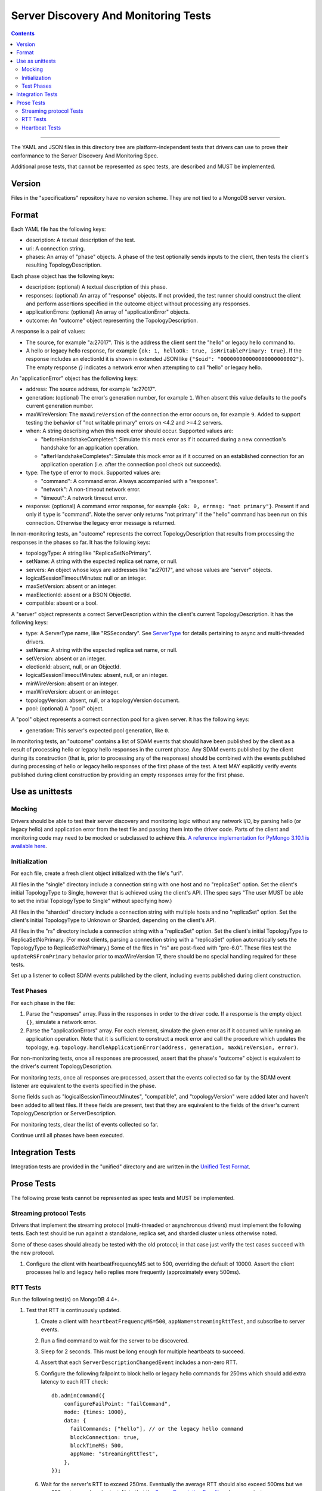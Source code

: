 =====================================
Server Discovery And Monitoring Tests
=====================================

.. contents::

----

The YAML and JSON files in this directory tree are platform-independent tests
that drivers can use to prove their conformance to the
Server Discovery And Monitoring Spec.

Additional prose tests, that cannot be represented as spec tests, are
described and MUST be implemented.

Version
-------

Files in the "specifications" repository have no version scheme. They are not
tied to a MongoDB server version.

Format
------

Each YAML file has the following keys:

- description: A textual description of the test.
- uri: A connection string.
- phases: An array of "phase" objects.
  A phase of the test optionally sends inputs to the client,
  then tests the client's resulting TopologyDescription.

Each phase object has the following keys:

- description: (optional) A textual description of this phase.
- responses: (optional) An array of "response" objects. If not provided,
  the test runner should construct the client and perform assertions specified
  in the outcome object without processing any responses.
- applicationErrors: (optional) An array of "applicationError" objects.
- outcome: An "outcome" object representing the TopologyDescription.

A response is a pair of values:

- The source, for example "a:27017".
  This is the address the client sent the "hello" or legacy hello command to.
- A hello or legacy hello response, for example ``{ok: 1, helloOk: true, isWritablePrimary: true}``.
  If the response includes an electionId it is shown in extended JSON like
  ``{"$oid": "000000000000000000000002"}``.
  The empty response `{}` indicates a network error
  when attempting to call "hello" or legacy hello.

An "applicationError" object has the following keys:

- address: The source address, for example "a:27017".
- generation: (optional) The error's generation number, for example ``1``.
  When absent this value defaults to the pool's current generation number.
- maxWireVersion: The ``maxWireVersion`` of the connection the error occurs
  on, for example ``9``. Added to support testing the behavior of "not writable primary"
  errors on <4.2 and >=4.2 servers.
- when: A string describing when this mock error should occur. Supported
  values are:

  - "beforeHandshakeCompletes": Simulate this mock error as if it occurred
    during a new connection's handshake for an application operation.
  - "afterHandshakeCompletes": Simulate this mock error as if it occurred
    on an established connection for an application operation (i.e. after
    the connection pool check out succeeds).

- type: The type of error to mock. Supported values are:

  - "command": A command error. Always accompanied with a "response".
  - "network": A non-timeout network error.
  - "timeout": A network timeout error.

- response: (optional) A command error response, for example
  ``{ok: 0, errmsg: "not primary"}``. Present if and only if ``type`` is
  "command". Note the server only returns "not primary" if the "hello" command
  has been run on this connection. Otherwise the legacy error message is returned.

In non-monitoring tests, an "outcome" represents the correct
TopologyDescription that results from processing the responses in the phases
so far. It has the following keys:

- topologyType: A string like "ReplicaSetNoPrimary".
- setName: A string with the expected replica set name, or null.
- servers: An object whose keys are addresses like "a:27017", and whose values
  are "server" objects.
- logicalSessionTimeoutMinutes: null or an integer.
- maxSetVersion: absent or an integer.
- maxElectionId: absent or a BSON ObjectId.
- compatible: absent or a bool.

A "server" object represents a correct ServerDescription within the client's
current TopologyDescription. It has the following keys:

- type: A ServerType name, like "RSSecondary". See `ServerType <../server-discovery-and-monitoring.rst#servertype>`_ for details pertaining to async and multi-threaded drivers.
- setName: A string with the expected replica set name, or null.
- setVersion: absent or an integer.
- electionId: absent, null, or an ObjectId.
- logicalSessionTimeoutMinutes: absent, null, or an integer.
- minWireVersion: absent or an integer.
- maxWireVersion: absent or an integer.
- topologyVersion: absent, null, or a topologyVersion document.
- pool: (optional) A "pool" object.

A "pool" object represents a correct connection pool for a given server.
It has the following keys:

- generation: This server's expected pool generation, like ``0``.

In monitoring tests, an "outcome" contains a list of SDAM events that should
have been published by the client as a result of processing hello or legacy hello
responses in the current phase. Any SDAM events published by the client during its
construction (that is, prior to processing any of the responses) should be
combined with the events published during processing of hello or legacy hello
responses of the first phase of the test. A test MAY explicitly verify events
published during client construction by providing an empty responses array for the
first phase.


Use as unittests
----------------

Mocking
~~~~~~~

Drivers should be able to test their server discovery and monitoring logic without
any network I/O, by parsing hello (or legacy hello) and application error from the
test file and passing them into the driver code. Parts of the client and
monitoring code may need to be mocked or subclassed to achieve this.
`A reference implementation for PyMongo 3.10.1 is available here
<https://github.com/mongodb/mongo-python-driver/blob/3.10.1/test/test_discovery_and_monitoring.py>`_.

Initialization
~~~~~~~~~~~~~~

For each file, create a fresh client object initialized with the file's "uri".

All files in the "single" directory include a connection string with one host
and no "replicaSet" option.
Set the client's initial TopologyType to Single, however that is achieved using the client's API.
(The spec says "The user MUST be able to set the initial TopologyType to Single"
without specifying how.)

All files in the "sharded" directory include a connection string with multiple hosts
and no "replicaSet" option.
Set the client's initial TopologyType to Unknown or Sharded, depending on the client's API.

All files in the "rs" directory include a connection string with a "replicaSet" option.
Set the client's initial TopologyType to ReplicaSetNoPrimary.
(For most clients, parsing a connection string with a "replicaSet" option
automatically sets the TopologyType to ReplicaSetNoPrimary.)
Some of the files in "rs" are post-fixed with "pre-6.0". These files test the ``updateRSFromPrimary`` behavior
prior to maxWireVersion 17, there should be no special handling required for these tests.

Set up a listener to collect SDAM events published by the client, including
events published during client construction.

Test Phases
~~~~~~~~~~~

For each phase in the file:

#. Parse the "responses" array. Pass in the responses in order to the driver
   code. If a response is the empty object ``{}``, simulate a network error.

#. Parse the "applicationErrors" array. For each element, simulate the given
   error as if it occurred while running an application operation. Note that
   it is sufficient to construct a mock error and call the procedure which
   updates the topology, e.g.
   ``topology.handleApplicationError(address, generation, maxWireVersion, error)``.

For non-monitoring tests,
once all responses are processed, assert that the phase's "outcome" object
is equivalent to the driver's current TopologyDescription.

For monitoring tests, once all responses are processed, assert that the
events collected so far by the SDAM event listener are equivalent to the
events specified in the phase.

Some fields such as "logicalSessionTimeoutMinutes", "compatible", and
"topologyVersion" were added later and haven't been added to all test files.
If these fields are present, test that they are equivalent to the fields of
the driver's current TopologyDescription or ServerDescription.

For monitoring tests, clear the list of events collected so far.

Continue until all phases have been executed.

Integration Tests
-----------------

Integration tests are provided in the "unified" directory and are
written in the `Unified Test Format
<../../unified-test-format/unified-test-format.md>`_.

Prose Tests
-----------

The following prose tests cannot be represented as spec tests and MUST be
implemented.

Streaming protocol Tests
~~~~~~~~~~~~~~~~~~~~~~~~

Drivers that implement the streaming protocol (multi-threaded or
asynchronous drivers) must implement the following tests. Each test should be
run against a standalone, replica set, and sharded cluster unless otherwise
noted.

Some of these cases should already be tested with the old protocol; in
that case just verify the test cases succeed with the new protocol.

1.  Configure the client with heartbeatFrequencyMS set to 500,
    overriding the default of 10000. Assert the client processes
    hello and legacy hello replies more frequently (approximately every 500ms).

RTT Tests
~~~~~~~~~

Run the following test(s) on MongoDB 4.4+.

1.  Test that RTT is continuously updated.

    #. Create a client with  ``heartbeatFrequencyMS=500``,
       ``appName=streamingRttTest``, and subscribe to server events.

    #. Run a find command to wait for the server to be discovered.

    #. Sleep for 2 seconds. This must be long enough for multiple heartbeats
       to succeed.

    #. Assert that each ``ServerDescriptionChangedEvent`` includes a non-zero
       RTT.

    #. Configure the following failpoint to block hello or legacy hello commands
       for 250ms which should add extra latency to each RTT check::

         db.adminCommand({
             configureFailPoint: "failCommand",
             mode: {times: 1000},
             data: {
               failCommands: ["hello"], // or the legacy hello command
               blockConnection: true,
               blockTimeMS: 500,
               appName: "streamingRttTest",
             },
         });

    #. Wait for the server's RTT to exceed 250ms. Eventually the average RTT
       should also exceed 500ms but we use 250ms to speed up the test. Note
       that the `Server Description Equality`_ rule means that
       ServerDescriptionChangedEvents will not be published. This test may
       need to use a driver specific helper to obtain the latest RTT instead.
       If the RTT does not exceed 250ms after 10 seconds, consider the test
       failed.

    #. Disable the failpoint::

         db.adminCommand({
             configureFailPoint: "failCommand",
             mode: "off",
         });

Heartbeat Tests
~~~~~~~~~~~~~~~

1. Test that ``ServerHeartbeatStartedEvent`` is emitted before the monitoring socket was created

   #. Create a mock TCP server (example shown below) that pushes a ``client connected`` event to a shared array when a client connects and a ``client hello received`` event when the server receives the client hello and then closes the connection::
         
        let events = [];
        server = createServer(clientSocket => {
          events.push('client connected');

          clientSocket.on('data', () => {
            events.push('client hello received');
            clientSocket.destroy();
          });
        });
        server.listen(9999);

   #. Create a client with ``serverSelectionTimeoutMS: 500`` and listen to ``ServerHeartbeatStartedEvent`` and ``ServerHeartbeatFailedEvent``, pushing the event name to the same shared array as the mock TCP server
    
   #. Attempt to connect client to previously created TCP server, catching the error when the client fails to connect

   #. Assert that the first four elements in the array are: ::

        ['serverHeartbeatStartedEvent', 'client connected', 'client hello received', 'serverHeartbeatFailedEvent']

.. Section for links.

.. _Server Description Equality: /source/server-discovery-and-monitoring/server-discovery-and-monitoring.rst#server-description-equality
